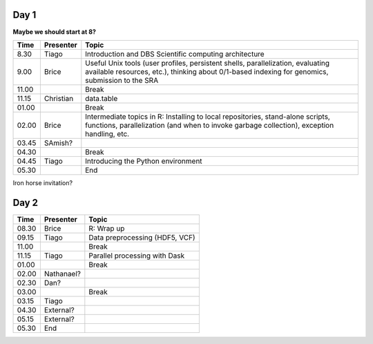 -----
Day 1
-----

**Maybe we should start at 8?**

====== =========== ============
 Time   Presenter   Topic
====== =========== ============
8.30   Tiago       Introduction and DBS Scientific computing architecture
9.00   Brice       Useful Unix tools (user profiles, persistent shells, parallelization, evaluating available resources, etc.), thinking about 0/1-based indexing for genomics, submission to the SRA
11.00              Break
11.15  Christian   data.table
01.00              Break
02.00  Brice       Intermediate topics in R: Installing to local repositories, stand-alone scripts, functions, parallelization (and when to invoke garbage collection), exception handling, etc. 
03.45  SAmish?      
04.30              Break
04.45  Tiago       Introducing the Python environment
05.30              End
====== =========== ============

Iron horse invitation?


-----
Day 2
-----

====== =========== ============
 Time   Presenter   Topic
====== =========== ============
08.30  Brice       R: Wrap up
09.15  Tiago       Data preprocessing (HDF5, VCF)
11.00              Break
11.15  Tiago       Parallel processing with Dask
01.00              Break
02.00  Nathanael?
02.30  Dan?
03.00              Break
03.15  Tiago
04.30  External?
05.15  External?
05.30  End
====== =========== ============
